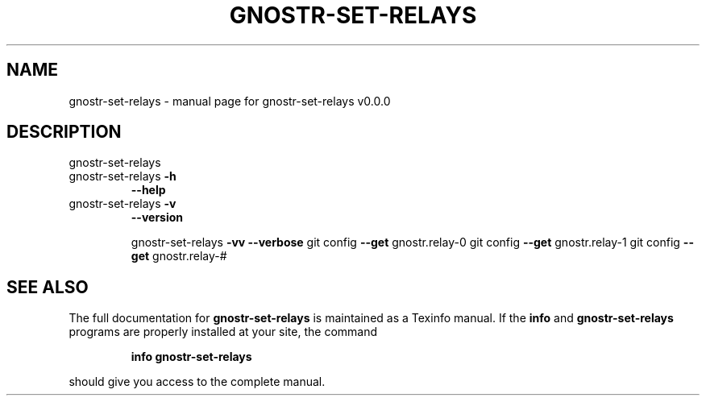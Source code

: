 .\" DO NOT MODIFY THIS FILE!  It was generated by help2man 1.49.3.
.TH GNOSTR-SET-RELAYS "1" "May 2024" "gnostr-set-relays v0.0.0" "User Commands"
.SH NAME
gnostr-set-relays \- manual page for gnostr-set-relays v0.0.0
.SH DESCRIPTION
gnostr\-set\-relays
.TP
gnostr\-set\-relays \fB\-h\fR
\fB\-\-help\fR
.TP
gnostr\-set\-relays \fB\-v\fR
\fB\-\-version\fR
.IP
gnostr\-set\-relays \fB\-vv\fR \fB\-\-verbose\fR
git config \fB\-\-get\fR gnostr.relay\-0
git config \fB\-\-get\fR gnostr.relay\-1
git config \fB\-\-get\fR gnostr.relay\-#
.SH "SEE ALSO"
The full documentation for
.B gnostr-set-relays
is maintained as a Texinfo manual.  If the
.B info
and
.B gnostr-set-relays
programs are properly installed at your site, the command
.IP
.B info gnostr-set-relays
.PP
should give you access to the complete manual.
